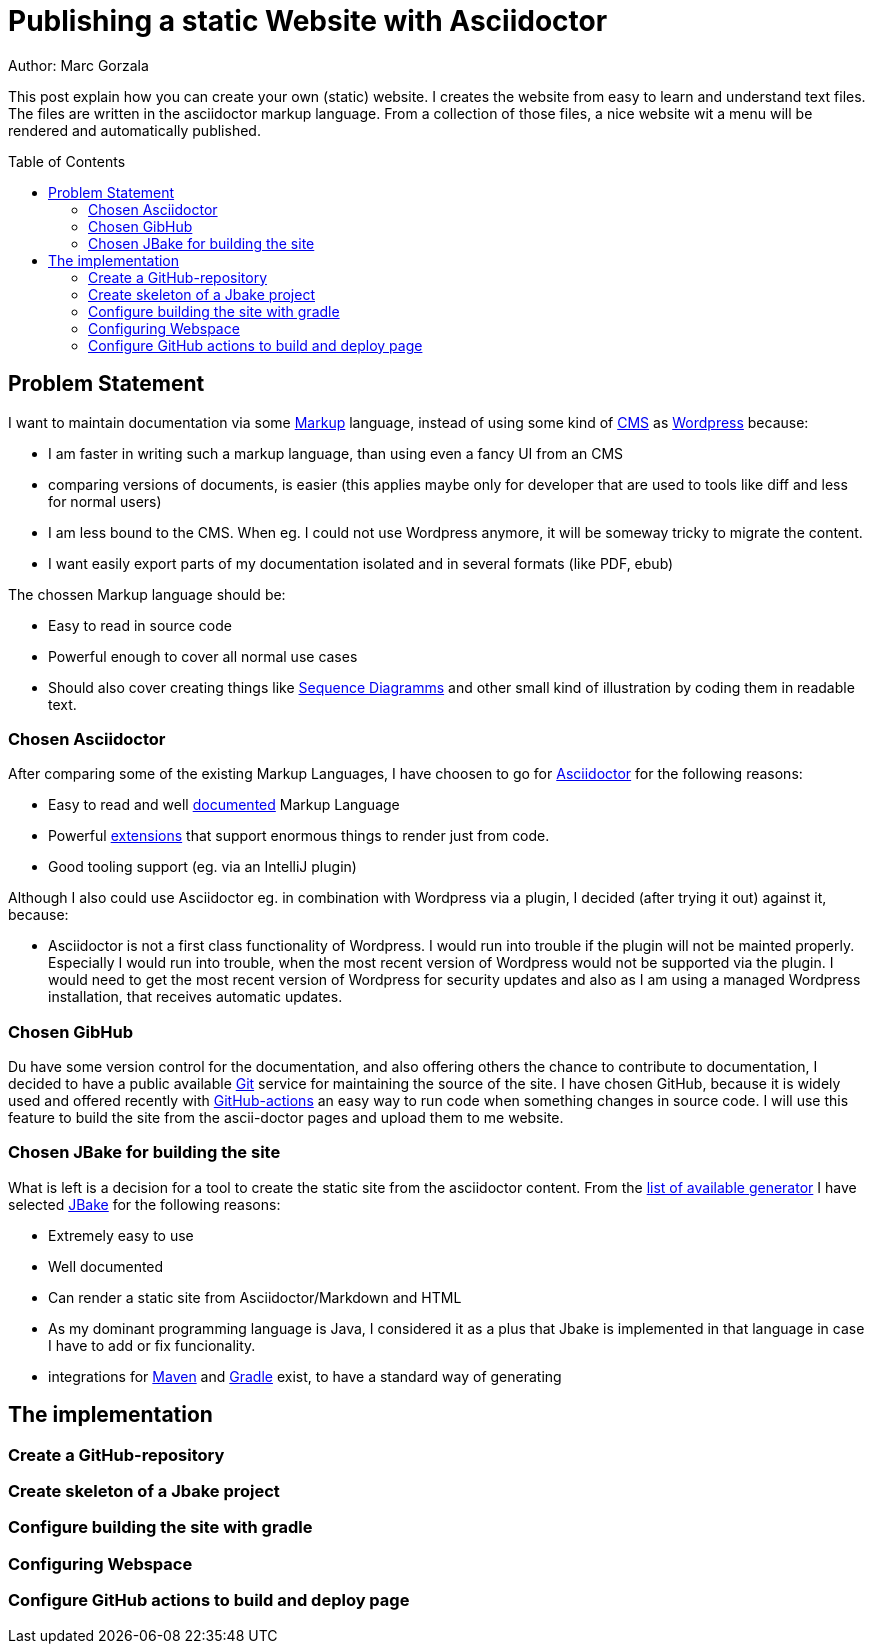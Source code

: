 = Publishing a static Website with Asciidoctor
:jbake-type: page
:jbake-status: published
:jbake-tags: dance
:idprefix:

Author: Marc Gorzala

This post explain how you can create your own (static) website. I creates the
website from easy to learn and understand text files. The files are written in
the asciidoctor markup language. From a collection of those files, a nice
website wit a menu will be rendered and automatically published.

:toc:
:toc-placement: macro
toc::[]

== Problem Statement
I want to maintain documentation via some
link:https://en.wikipedia.org/wiki/List_of_document_markup_languages[Markup]
language, instead of using some kind of
link:https://en.wikipedia.org/wiki/Content_management_system[CMS] as link:https://wordpress.com[Wordpress] because:

 * I am faster in writing such a markup language, than using even a fancy UI from an CMS
 * comparing versions of documents, is easier (this applies maybe only for developer that are
   used to tools like diff and less for normal users)
 * I am less bound to the CMS. When eg. I could not use Wordpress anymore, it will
   be someway tricky to migrate the content.
 * I want easily export parts of my documentation isolated and in several formats (like PDF, ebub)

The chossen Markup language should be:

 * Easy to read in source code
 * Powerful enough to cover all normal use cases
 * Should also cover creating things like link:https://en.wikipedia.org/wiki/Sequence_diagram[Sequence Diagramms]
   and other small kind of illustration by coding them in readable text.

=== Chosen Asciidoctor
After comparing some of the existing Markup Languages, I have choosen to go for
link:https://asciidoctor.org/[Asciidoctor] for the following reasons:

 * Easy to read and well link:https://asciidoctor.org/docs/user-manual/[documented] Markup Language
 * Powerful link:https://github.com/asciidoctor/asciidoctor-diagram/[extensions] that support enormous
   things to render just from code.
 * Good tooling support (eg. via an IntelliJ plugin)

Although I also could use Asciidoctor eg. in combination with Wordpress via a plugin, I decided
(after trying it out) against it, because:

 * Asciidoctor is not a first class functionality of Wordpress. I would run into
   trouble if the plugin will not be mainted properly. Especially I would run into trouble,
   when the most recent version of Wordpress would not be supported via the plugin.
   I would need to get the most recent version of Wordpress for security updates and
   also as I am using a managed Wordpress installation, that receives automatic updates.

=== Chosen GibHub
Du have some version control for the documentation, and also offering others the chance to contribute
to documentation, I decided to have a public available link:https://git-scm.com/[Git] service
for maintaining the source of the site.
I have chosen GitHub, because it is widely used and offered recently with
link:https://github.com/features/actions[GitHub-actions] an easy way to run code when
something changes in source code.
I will use this feature to build the site from the ascii-doctor pages and upload them to
me website.

=== Chosen JBake for building the site
What is left is a decision for a tool to create the static site from the asciidoctor content.
From the link:https://github.com/myles/awesome-static-generators[list of available generator]
I have selected link:http://jbake.org[JBake] for the following reasons:

 * Extremely easy to use
 * Well documented
 * Can render a static site from Asciidoctor/Markdown and HTML
 * As my dominant programming language is Java, I considered it as a plus that
   Jbake is implemented in that language in case I have to add or fix funcionality.
 * integrations for link:http://maven.apache.org[Maven] and
   link:https://gradle.org[Gradle] exist, to have a standard way of generating

== The implementation

=== Create a GitHub-repository

=== Create skeleton of a Jbake project

=== Configure building the site with gradle

=== Configuring Webspace

=== Configure GitHub actions to build and deploy page